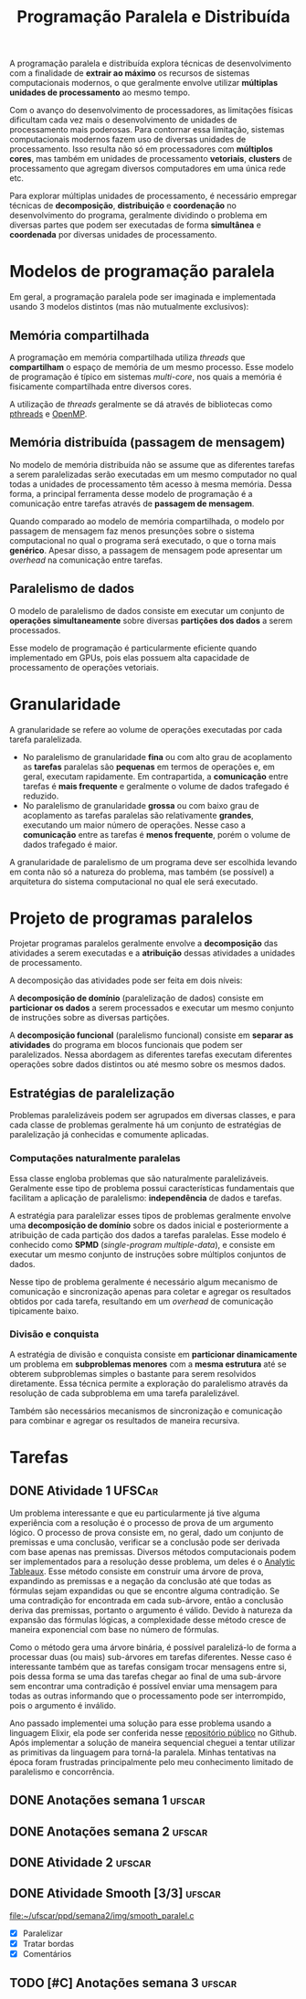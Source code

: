 #+title: Programação Paralela e Distribuída

A programação paralela e distribuída explora técnicas de desenvolvimento com a finalidade de *extrair ao máximo* os recursos de sistemas computacionais modernos, o que geralmente envolve utilizar *múltiplas unidades de processamento* ao mesmo tempo.

Com o avanço do desenvolvimento de processadores, as limitações físicas dificultam cada vez mais o desenvolvimento de unidades de processamento mais poderosas. Para contornar essa limitação, sistemas computacionais modernos fazem uso de diversas unidades de processamento. Isso resulta não só em processadores com *múltiplos cores*, mas também em unidades de processamento *vetoriais*, *clusters* de processamento que agregam diversos computadores em uma única rede etc.

Para explorar múltiplas unidades de processamento, é necessário empregar técnicas de *decomposição*, *distribuição* e *coordenação* no desenvolvimento do programa, geralmente dividindo o problema em diversas partes que podem ser executadas de forma *simultânea* e *coordenada* por diversas unidades de processamento.

* Modelos de programação paralela
Em geral, a programação paralela pode ser imaginada e implementada usando 3 modelos distintos (mas não mutualmente exclusivos):

** Memória compartilhada
A programação em memória compartilhada utiliza /threads/ que *compartilham* o espaço de memória de um mesmo processo. Esse modelo de programação é típico em sistemas /multi-core/, nos quais a memória é fisicamente compartilhada entre diversos cores.

A utilização de /threads/ geralmente se dá através de bibliotecas como [[https://en.wikipedia.org/wiki/Pthreads][pthreads]] e [[https://en.wikipedia.org/wiki/OpenMP][OpenMP]].

** Memória distribuída (passagem de mensagem)
No modelo de memória distribuída não se assume que as diferentes tarefas a serem paralelizadas serão executadas em um mesmo computador no qual todas a unidades de processamento têm acesso à mesma memória. Dessa forma, a principal ferramenta desse modelo de programação é a comunicação entre tarefas através de *passagem de mensagem*.

Quando comparado ao modelo de memória compartilhada, o modelo por passagem de mensagem faz menos presunções sobre o sistema computacional no qual o programa será executado, o que o torna mais *genérico*. Apesar disso, a passagem de mensagem pode apresentar um /overhead/ na comunicação entre tarefas.

** Paralelismo de dados
O modelo de paralelismo de dados consiste em executar um conjunto de *operações simultaneamente* sobre diversas *partições dos dados* a serem processados.

Esse modelo de programação é particularmente eficiente quando implementado em GPUs, pois elas possuem alta capacidade de processamento de operações vetoriais.

* Granularidade
A granularidade se refere ao volume de operações executadas por cada tarefa paralelizada.

- No paralelismo de granularidade *fina* ou com alto grau de acoplamento as *tarefas* paralelas são *pequenas* em termos de operações e, em geral, executam rapidamente. Em contrapartida, a *comunicação* entre tarefas é *mais frequente* e geralmente o volume de dados trafegado é reduzido.
- No paralelismo de granularidade *grossa* ou com baixo grau de acoplamento as tarefas paralelas são relativamente *grandes*, executando um maior número de operações. Nesse caso a *comunicação* entre as tarefas é *menos frequente*, porém o volume de dados trafegado é maior.

A granularidade de paralelismo de um programa deve ser escolhida levando em conta não só a natureza do problema, mas também (se possível) a arquitetura do sistema computacional no qual ele será executado.

* Projeto de programas paralelos
Projetar programas paralelos geralmente envolve a *decomposição* das atividades a serem executadas e a *atribuição* dessas atividades a unidades de processamento.

A decomposição das atividades pode ser feita em dois níveis:

A *decomposição de domínio* (paralelização de dados) consiste em *particionar os dados* a serem processados e executar um mesmo conjunto de instruções sobre as diversas partições.

#+caption: Decomposição de domínio.
#+attr_org: :width 300
[[file:~/dox/vault/Attachments/PPD/domain_decomp.png]]

A *decomposição funcional* (paralelismo funcional) consiste em *separar as atividades* do programa em blocos funcionais que podem ser paralelizados. Nessa abordagem as diferentes tarefas executam diferentes operações sobre dados distintos ou até mesmo sobre os mesmos dados.

#+caption: Decomposição funcional.
#+attr_org: :width 300
[[file:~/dox/vault/Attachments/PPD/functional_decomp.png]]

** Estratégias de paralelização
Problemas paralelizáveis podem ser agrupados em diversas classes, e para cada classe de problemas geralmente há um conjunto de estratégias de paralelização já conhecidas e comumente aplicadas.

*** Computações naturalmente paralelas
Essa classe engloba problemas que são naturalmente paralelizáveis. Geralmente esse tipo de problema possui características fundamentais que facilitam a aplicação de paralelismo: *independência* de dados e tarefas.

A estratégia para paralelizar esses tipos de problemas geralmente envolve uma *decomposição de domínio* sobre os dados inicial e posteriormente a atribuição de cada partição dos dados a tarefas paralelas. Esse modelo é conhecido como *SPMD* (/single-program multiple-data/), e consiste em executar um mesmo conjunto de instruções sobre múltiplos conjuntos de dados.

#+caption: Fluxo de processamento de computações naturalmente paralelas.
#+attr_org: :width 300
[[file:~/dox/vault/Attachments/PPD/naturally_paralel.png]]

Nesse tipo de problema geralmente é necessário algum mecanismo de comunicação e sincronização apenas para coletar e agregar os resultados obtidos por cada tarefa, resultando em um /overhead/ de comunicação tipicamente baixo.

*** Divisão e conquista
A estratégia de divisão e conquista consiste em *particionar dinamicamente* um problema em *subproblemas menores* com a *mesma estrutura* até se obterem subproblemas simples o bastante para serem resolvidos diretamente. Essa técnica permite a exploração do paralelismo através da resolução de cada subproblema em uma tarefa paralelizável.

#+caption: Subproblemas sendo atribuídos a diferentes tarefas.
#+attr_org: :width 300
[[file:~/dox/vault/Attachments/PPD/divide_and_conquer.jpg]]

Também são necessários mecanismos de sincronização e comunicação para combinar e agregar os resultados de maneira recursiva.

#+caption: Agregação dos resultados de um processamento usando divisão e conquista.
#+attr_org: :width 300
[[file:~/dox/vault/Attachments/PPD/divide_and_conquer_return.jpg]]

* Tarefas
** DONE Atividade 1 :UFSCar:
CLOSED: [2022-11-14 Mon 15:17] SCHEDULED: <2022-11-13 Sun 12:00-14:00> DEADLINE: <2022-11-16 Wed>

Um problema interessante e que eu particularmente já tive alguma experiência com a resolução é o processo de prova de um argumento lógico. O processo de prova consiste em, no geral, dado um conjunto de premissas e uma conclusão, verificar se a conclusão pode ser derivada com base apenas nas premissas. Diversos métodos computacionais podem ser implementados para a resolução desse problema, um deles é o [[https://en.wikipedia.org/wiki/Method_of_analytic_tableaux][Analytic Tableaux]]. Esse método consiste em construir uma árvore de prova, expandindo as premissas e a negação da conclusão até que todas as fórmulas sejam expandidas ou que se encontre alguma contradição. Se uma contradição for encontrada em cada sub-árvore, então a conclusão deriva das premissas, portanto o argumento é válido. Devido à natureza da expansão das fórmulas lógicas, a complexidade desse método cresce de maneira exponencial com base no número de fórmulas.

Como o método gera uma árvore binária, é possível paralelizá-lo de forma a processar duas (ou mais) sub-árvores em tarefas diferentes. Nesse caso é interessante também que as tarefas consigam trocar mensagens entre si, pois dessa forma se uma das tarefas chegar ao final de uma sub-árvore sem encontrar uma contradição é possível enviar uma mensagem para todas as outras informando que o processamento pode ser interrompido, pois o argumento é inválido.

Ano passado implementei uma solução para esse problema usando a linguagem Elixir, ela pode ser conferida nesse [[https://github.com/luissimas/analytic_tableaux][repositório público]] no Github. Após implementar a solução de maneira sequencial cheguei a tentar utilizar as primitivas da linguagem para torná-la paralela. Minhas tentativas na época foram frustradas principalmente pelo meu conhecimento limitado de paralelismo e concorrência.

** DONE Anotações semana 1 :ufscar:
CLOSED: [2022-11-15 Tue 18:16] SCHEDULED: <2022-11-14 Mon 16:00-17:00> DEADLINE: <2022-11-14 Mon>

** DONE Anotações semana 2 :ufscar:
CLOSED: [2022-11-26 Sat 13:36] SCHEDULED: <2022-11-22 Tue 08:00> DEADLINE: <2022-11-23 Wed>

** DONE Atividade 2 :ufscar:
CLOSED: [2022-11-21 Mon 11:55] DEADLINE: <2022-11-21 Mon>

** DONE Atividade Smooth [3/3] :ufscar:
CLOSED: [2022-11-27 Sun 19:11] DEADLINE: <2022-11-27 Sun>

[[file:~/ufscar/ppd/semana2/img/smooth_paralel.c]]

- [X] Paralelizar
- [X] Tratar bordas
- [X] Comentários

** TODO [#C] Anotações semana 3 :ufscar:
DEADLINE: <2022-12-04 Sun>
